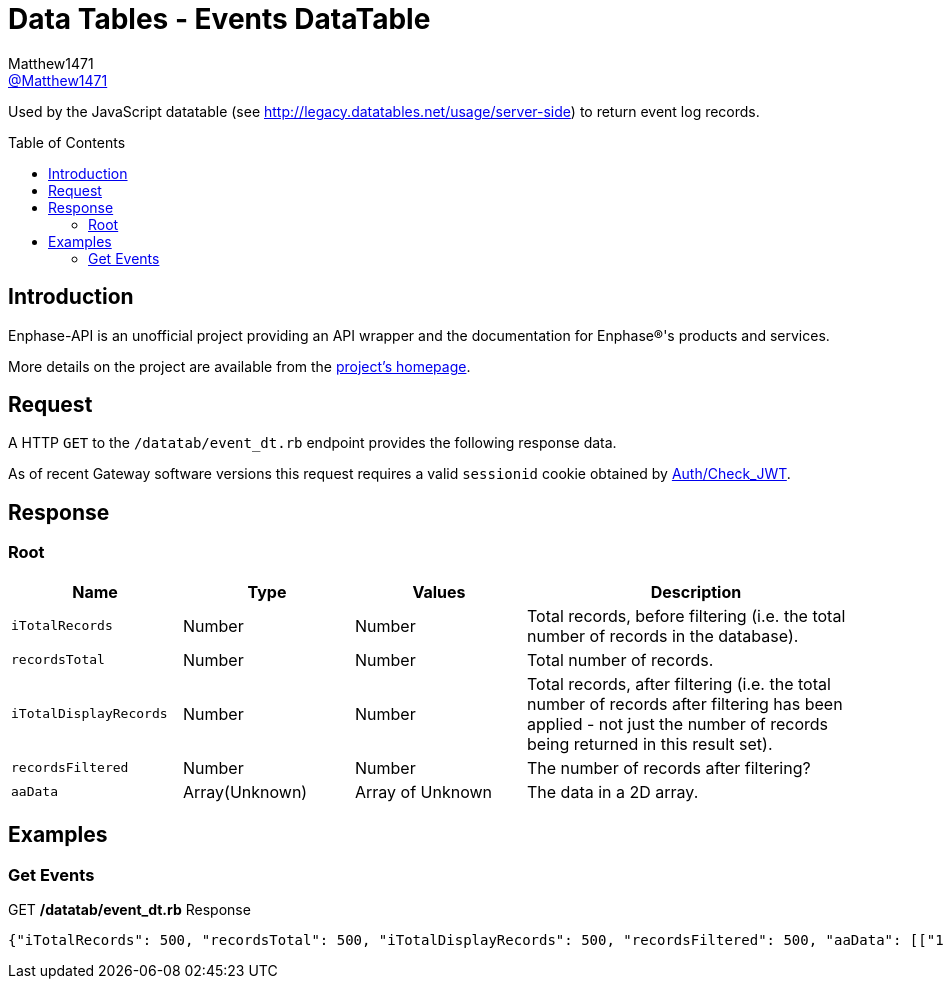 = Data Tables - Events DataTable
:toc: preamble
Matthew1471 <https://github.com/matthew1471[@Matthew1471]>;

// Document Settings:

// Set the ID Prefix and ID Separators to be consistent with GitHub so links work irrespective of rendering platform. (https://docs.asciidoctor.org/asciidoc/latest/sections/id-prefix-and-separator/)
:idprefix:
:idseparator: -

// Any code blocks will be in JSON by default.
:source-language: json

ifndef::env-github[:icons: font]

// Set the admonitions to have icons (Github Emojis) if rendered on GitHub (https://blog.mrhaki.com/2016/06/awesome-asciidoctor-using-admonition.html).
ifdef::env-github[]
:status:
:caution-caption: :fire:
:important-caption: :exclamation:
:note-caption: :paperclip:
:tip-caption: :bulb:
:warning-caption: :warning:
endif::[]

// Document Variables:
:release-version: 1.0
:url-org: https://github.com/Matthew1471
:url-repo: {url-org}/Enphase-API
:url-contributors: {url-repo}/graphs/contributors

Used by the JavaScript datatable (see http://legacy.datatables.net/usage/server-side) to return event log records.

== Introduction

Enphase-API is an unofficial project providing an API wrapper and the documentation for Enphase(R)'s products and services.

More details on the project are available from the link:../../../README.adoc[project's homepage].

== Request

A HTTP `GET` to the `/datatab/event_dt.rb` endpoint provides the following response data.

As of recent Gateway software versions this request requires a valid `sessionid` cookie obtained by link:../Auth/Check_JWT.adoc[Auth/Check_JWT].

== Response

=== Root

[cols="1,1,1,2", options="header"]
|===
|Name
|Type
|Values
|Description

|`iTotalRecords`
|Number
|Number
|Total records, before filtering (i.e. the total number of records in the database).

|`recordsTotal`
|Number
|Number
|Total number of records.

|`iTotalDisplayRecords`
|Number
|Number
|Total records, after filtering (i.e. the total number of records after filtering has been applied - not just the number of records being returned in this result set).

|`recordsFiltered`
|Number
|Number
|The number of records after filtering?

|`aaData`
|Array(Unknown)
|Array of Unknown
|The data in a 2D array.

|===

== Examples

=== Get Events

.GET */datatab/event_dt.rb* Response
[source,json,subs="+quotes"]
----
{"iTotalRecords": 500, "recordsTotal": 500, "iTotalDisplayRecords": 500, "recordsFiltered": 500, "aaData": [["16326", "Microinverter failed to report: Set", "123456789111", "pcu ", "Sat Jun 03, 2023 09:30 PM BST"]]}
----